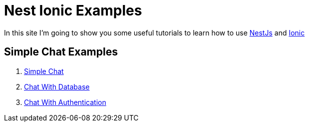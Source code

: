 # Nest Ionic Examples

In this site I'm going to show you some useful tutorials to learn how to use http://docs.nestjs.com/[NestJs] and https://ionicframework.com/getting-started#cli[Ionic]

## Simple Chat Examples

1. https://nest-ionic-examples.github.io/01-simple-chat/[Simple Chat]
2. https://nest-ionic-examples.github.io/02-chat-with-db/[Chat With Database]
3. https://nest-ionic-examples.github.io/03-chat-with-auth/[Chat With Authentication]
